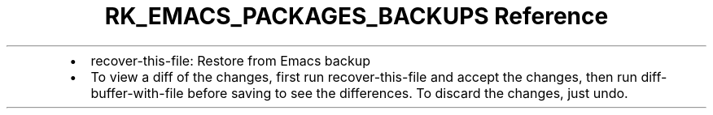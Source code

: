 .\" Automatically generated by Pandoc 3.6.3
.\"
.TH "RK_EMACS_PACKAGES_BACKUPS Reference" "" "" ""
.IP \[bu] 2
\f[CR]recover\-this\-file\f[R]: Restore from Emacs backup
.IP \[bu] 2
To view a diff of the changes, first run \f[CR]recover\-this\-file\f[R]
and accept the changes, then run \f[CR]diff\-buffer\-with\-file\f[R]
before saving to see the differences.
To discard the changes, just undo.
